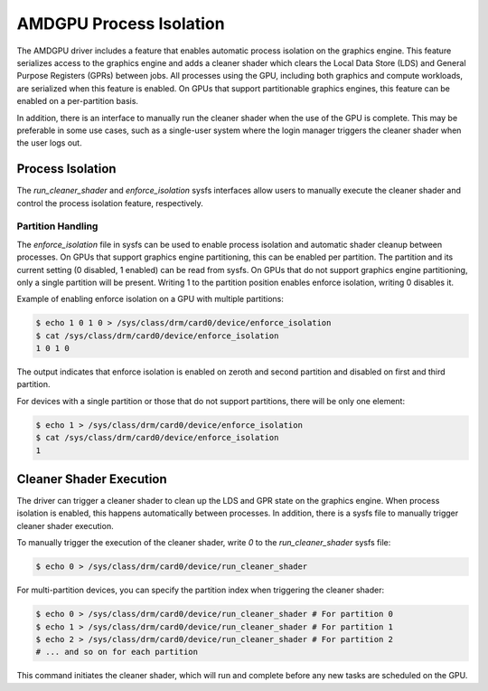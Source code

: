 .. SPDX-License-Identifier: GPL-2.0

=========================
 AMDGPU Process Isolation
=========================

The AMDGPU driver includes a feature that enables automatic process isolation on the graphics engine. This feature serializes access to the graphics engine and adds a cleaner shader which clears the Local Data Store (LDS) and General Purpose Registers (GPRs) between jobs. All processes using the GPU, including both graphics and compute workloads, are serialized when this feature is enabled. On GPUs that support partitionable graphics engines, this feature can be enabled on a per-partition basis.

In addition, there is an interface to manually run the cleaner shader when the use of the GPU is complete. This may be preferable in some use cases, such as a single-user system where the login manager triggers the cleaner shader when the user logs out.

Process Isolation
=================

The `run_cleaner_shader` and `enforce_isolation` sysfs interfaces allow users to manually execute the cleaner shader and control the process isolation feature, respectively.

Partition Handling
------------------

The `enforce_isolation` file in sysfs can be used to enable process isolation and automatic shader cleanup between processes. On GPUs that support graphics engine partitioning, this can be enabled per partition. The partition and its current setting (0 disabled, 1 enabled) can be read from sysfs. On GPUs that do not support graphics engine partitioning, only a single partition will be present. Writing 1 to the partition position enables enforce isolation, writing 0 disables it.

Example of enabling enforce isolation on a GPU with multiple partitions:

.. code-block:: console

    $ echo 1 0 1 0 > /sys/class/drm/card0/device/enforce_isolation
    $ cat /sys/class/drm/card0/device/enforce_isolation
    1 0 1 0

The output indicates that enforce isolation is enabled on zeroth and second partition and disabled on first and third partition.

For devices with a single partition or those that do not support partitions, there will be only one element:

.. code-block:: console

    $ echo 1 > /sys/class/drm/card0/device/enforce_isolation
    $ cat /sys/class/drm/card0/device/enforce_isolation
    1

Cleaner Shader Execution
========================

The driver can trigger a cleaner shader to clean up the LDS and GPR state on the graphics engine. When process isolation is enabled, this happens automatically between processes. In addition, there is a sysfs file to manually trigger cleaner shader execution.

To manually trigger the execution of the cleaner shader, write `0` to the `run_cleaner_shader` sysfs file:

.. code-block:: console

    $ echo 0 > /sys/class/drm/card0/device/run_cleaner_shader

For multi-partition devices, you can specify the partition index when triggering the cleaner shader:

.. code-block:: console

    $ echo 0 > /sys/class/drm/card0/device/run_cleaner_shader # For partition 0
    $ echo 1 > /sys/class/drm/card0/device/run_cleaner_shader # For partition 1
    $ echo 2 > /sys/class/drm/card0/device/run_cleaner_shader # For partition 2
    # ... and so on for each partition

This command initiates the cleaner shader, which will run and complete before any new tasks are scheduled on the GPU.
